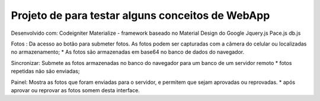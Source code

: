 Projeto de para testar alguns conceitos de WebApp
*********************************************************
Desenvolvido com:
Codeigniter
Materialize  - framework baseado no Material Design do Google
Jquery.js
Pace.js
db.js

Fotos :
Da acesso ao botão para submeter fotos. 
As fotos podem ser capturadas com a câmera do celular ou localizadas no  armazenamento;
* As fotos são armazenadas em base64 no banco de dados do navegador.

Sincronizar:
Submete as fotos armazenadas no banco do navegador para um banco de um servidor remoto
* fotos repetidas não são enviadas;

Painel:
Mostra as fotos que foram enviadas para o servidor, e permitem que sejam aprovadas ou reprovadas.
* após aprovar ou reprovar as fotos somem desta interface.






